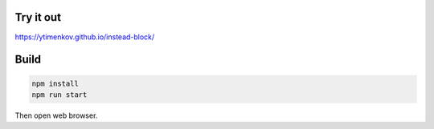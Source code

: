 Try it out
==========

https://ytimenkov.github.io/instead-block/


Build
=====

.. code-block:: bash

    npm install
    npm run start

Then open web browser.